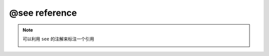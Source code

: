 .. _ann_see:

@see reference
-------------------

.. note::
    可以利用 ``see`` 的注解来标注一个引用

    .. image:: /images/annotation/see.png